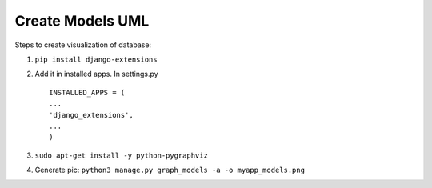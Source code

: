 Create Models UML
============================

Steps to create visualization of database:

1. ``pip install django-extensions``

2. Add it in installed apps. In settings.py

   ::

       INSTALLED_APPS = (
       ...
       'django_extensions',
       ...
       )

3. ``sudo apt-get install -y python-pygraphviz``

4. Generate pic:
   ``python3 manage.py graph_models -a -o myapp_models.png``
